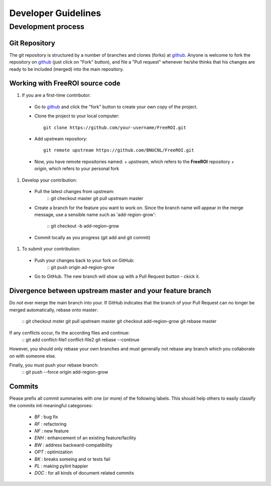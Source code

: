 ********************
Developer Guidelines
********************

Development process
===================

Git Repository
--------------

The git repository is structured by a number of branches and clones (forks) at
github_.
Anyone is welcome to fork the repository on github_ (just click on "Fork"
button), and file a "Pull request" whenever he/she thinks that his changes are
ready to be included (merged) into the main repository.

.. _github: https://github.com/BNUCNL/FreeROI

Working with FreeROI source code
------------------------------------

1. If you are a first-time contributor:

  * Go to github_ and click the "fork" button to create your own copy of the 
    project.
  * Clone the project to your local computer:
    ::
      git clone https://github.com/your-username/FreeROI.git
  * Add upstream repository:
    ::
      git remote upstream https://github.com/BNUCNL/FreeROI.git
  * Now, you have remote repositories named:
    + *upstream*, which refers to the **FreeROI** repository
    + *origin*, which refers to your personal fork

#. Develop your contribution:
   
  * Pull the latest changes from upstream:
      ::
      git checkout master
      git pull upstream master
  * Create a branch for the feature you want to work on. Since the branch name
    will appear in the merge message, use a sensible name such as 
    'add-region-grow':
      ::
      git checkout -b add-region-grow
  * Commit locally as you progress (git add and git commit)

#. To submit your contribution:

  * Push your changes back to your fork on GitHub:
      ::
      git push origin ad-region-grow
  * Go to GitHub. The new branch will show up with a Pull Request button - 
    ckick it.

Divergence between upstream master and your feature branch
----------------------------------------------------------

Do *not* ever merge the main branch into your. If GitHub indicates that the
branch of your Pull Request can no longer be merged automatically, rebase
onto master:
  ::
  git checkout mster
  git pull upstream master
  git checkout add-region-grow
  git rebase master

If any conflicts occur, fix the according files and continue:
  ::
  git add conflict-file1 conflict-file2
  git rebase --continue

However, you should only rebase your own branches and must generally not
rebase any branch which you collaborate on with someone else.

Finally, you must push your rebase branch:
  ::
  git push --force origin add-region-grow

Commits
-------

Please prefix all commit summaries with one (or more) of the following labels.
This should help others to easily classify the commits inti meaningful
categoroes:

  * *BF* : bug fix
  * *RF* : refactoring
  * *NF* : new feature
  * *ENH* : enhancement of an existing feature/facility
  * *BW* : address backward-compatibility
  * *OPT* : optimization
  * *BK* : breaks someing and or tests fail
  * *PL* : making pylint happier
  * *DOC* : for all kinds of document related commits
